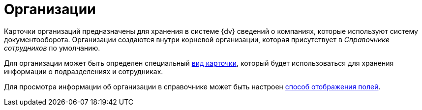 = Организации

Карточки организаций предназначены для хранения в системе {dv} сведений о компаниях, которые используют систему документооборота. Организации создаются внутри корневой организации, которая присутствует в _Справочнике сотрудников_ по умолчанию.

Для организации может быть определен специальный xref:staff_Organizaton_settings_card_kind.adoc[вид карточки], который будет использоваться для хранения информации о подразделениях и сотрудниках.

Для просмотра информации об организации в справочнике может быть настроен xref:staff_Set_DepartmentFields_View.adoc[способ отображения полей].
